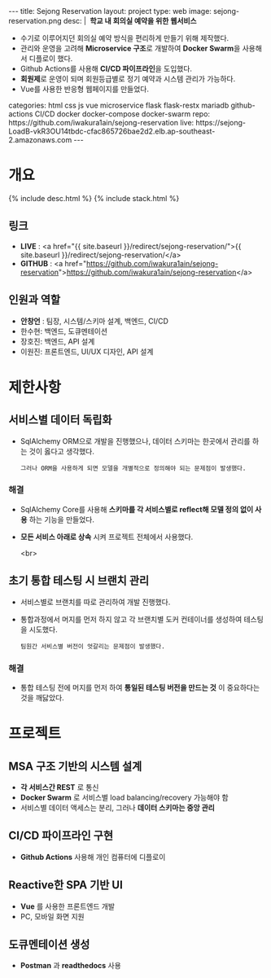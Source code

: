 #+OPTIONS: toc:nil
#+OPTIONS: org-export-with-smart-quotes
#+OPTIONS: org-export-with-emphasize
#+OPTIONS: org-export-with-timestamps
#+BEGIN_EXPORT html
---
title: Sejong Reservation
layout: project
type: web
image: sejong-reservation.png
desc: |
   <b>&nbsp;학교 내 회의실 예약을 위한 웹서비스</b><br>
   <ul>
   <li>수기로 이루어지던 회의실 예약 방식을 편리하게 만들기 위해 제작했다.</li>
   <li>관리와 운영을 고려해 <b>Microservice 구조</b>로 개발하여 <b>Docker Swarm</b>을 사용해서 디플로이 했다.</li>
   <li>Github Actions를 사용해 <b>CI/CD 파이프라인</b>을 도입했다.</li>
   <li><b>회원제</b>로 운영이 되며 회원등급별로 정기 예약과 시스템 관리가 가능하다.</li>
   <li>Vue를 사용한 반응형 웹페이지를 만들었다.</li>
   </ul>
categories: html css js vue microservice flask flask-restx mariadb github-actions CI/CD docker docker-compose docker-swarm 
repo: https://github.com/iwakura1ain/sejong-reservation
live: https://sejong-LoadB-vkR3OU14tbdc-cfac865726bae2d2.elb.ap-southeast-2.amazonaws.com
---
#+END_EXPORT 


* 개요
{% include desc.html %}
{% include stack.html %}

** 링크
- *LIVE* : <a href="{{ site.baseurl }}/redirect/sejong-reservation/">{{ site.baseurl }}/redirect/sejong-reservation/</a>
- *GITHUB* : <a href="https://github.com/iwakura1ain/sejong-reservation">https://github.com/iwakura1ain/sejong-reservation</a>

** 인원과 역할
- *안창언* : 팀장, 시스템/스키마 설계, 백엔드, CI/CD
- 한수현: 백엔드, 도큐멘테이션  
- 장호진: 백엔드, API 설계
- 이원진: 프론트엔드, UI/UX 디자인, API 설계

* 제한사항
** 서비스별 데이터 독립화
- SqlAlchemy ORM으로 개발을 진행했으나, 데이터 스키마는 한곳에서 관리를 하는 것이 옳다고 생각했다.
    : 그러나 ORM을 사용하게 되면 모델을 개별적으로 정의해야 되는 문제점이 발생했다. 
    
*** 해결
- SqlAlchemy Core를 사용해 *스키마를 각 서비스별로 reflect해 모델 정의 없이 사용* 하는 기능을 만들었다. 
- *모든 서비스 아래로 상속* 시켜 프로젝트 전체에서 사용했다.

 <br>
** 초기 통합 테스팅 시 브랜치 관리
- 서비스별로 브랜치를 따로 관리하여 개발 진행했다.
- 통합과정에서 머지를 먼저 하지 않고 각 브랜치별 도커 컨테이너를 생성하여 테스팅을 시도했다. 
    : 팀원간 서비스별 버전이 엇갈리는 문제점이 발생했다. 
    
*** 해결
- 통합 테스팅 전에 머지를 먼저 하여 *통일된 테스팅 버전을 만드는 것* 이 중요하다는 것을 깨닳았다. 
  
* 프로젝트
** MSA 구조 기반의 시스템 설계
- *각 서비스간 REST* 로 통신
- *Docker Swarm* 로 서비스별 load balancing/recovery 가능해야 함
- 서비스별 데이터 액세스는 분리, 그러나 *데이터 스키마는 중앙 관리*
[[./sejong-reservation-architecture.png]]

** CI/CD 파이프라인 구현
- *Github Actions* 사용해 개인 컴퓨터에 디플로이
[[./sejong-reservation-cicd.png]]
  
** Reactive한 SPA 기반 UI
- *Vue* 를 사용한 프론트엔드 개발
- PC, 모바일 화면 지원 
[[./sejong-reservation-ui.png]]
  
** 도큐멘테이션 생성
- *Postman* 과 *readthedocs* 사용
[[./sejong-reservation-doc.png]]





